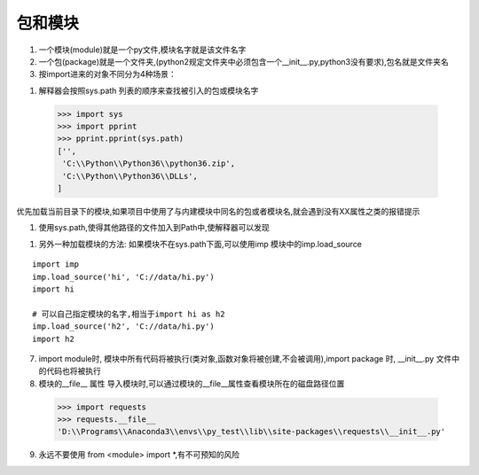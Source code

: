 =========================
包和模块
=========================

1.  一个模块(module)就是一个py文件,模块名字就是该文件名字

#.  一个包(package)就是一个文件夹,(python2规定文件夹中必须包含一个__init__.py,python3没有要求),包名就是文件夹名

#.  按import进来的对象不同分为4种场景：

.. code-block:: shell
  :linenos: 
 
  import <package>  # 导入一个包
  import <module> # 导入一个模块
  from <package> import <module or subpackage or object> # 从一个包中导入模块/子包/对象
  from <module> import <object> # 从模块中导入对象

#.  解释器会按照sys.path 列表的顺序来查找被引入的包或模块名字

 >>> import sys
 >>> import pprint
 >>> pprint.pprint(sys.path)
 ['',
  'C:\\Python\\Python36\\python36.zip',
  'C:\\Python\\Python36\\DLLs',
 ]
 
优先加载当前目录下的模块,如果项目中使用了与内建模块中同名的包或者模块名,就会遇到没有XX属性之类的报错提示

#.  使用sys.path,使得其他路径的文件加入到Path中,使解释器可以发现

.. code-block:: shell
   :linenos: 

  test.py
  import sys,os
  # 当前目录没hi模块,报错找不到模块
  import hi
  Traceback (most recent call last):
  ImportError: No module named hi

  # hi模块所在的位置:/data/hi.py
  # 将hi 所在的模块加入sys.path
  sys.path.append('/data')

  # 可以正常工作
  import hi

#. 另外一种加载模块的方法: 如果模块不在sys.path下面,可以使用imp 模块中的imp.load_source

::

 import imp
 imp.load_source('hi', 'C://data/hi.py')
 import hi

 # 可以自己指定模块的名字,相当于import hi as h2
 imp.load_source('h2', 'C://data/hi.py')
 import h2

7. import module时, 模块中所有代码将被执行(类对象,函数对象将被创建,不会被调用),import package 时, __init__.py 文件中的代码也将被执行

8. 模块的__file__ 属性
   导入模块时,可以通过模块的__file__属性查看模块所在的磁盘路径位置

 >>> import requests
 >>> requests.__file__
 'D:\\Programs\\Anaconda3\\envs\\py_test\\lib\\site-packages\\requests\\__init__.py'

9. 永远不要使用 from <module> import \*,有不可预知的风险


